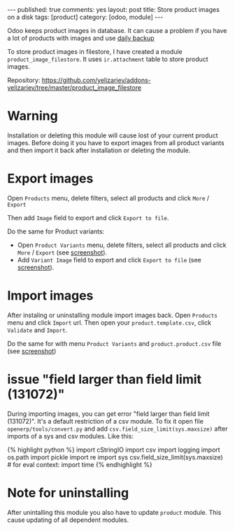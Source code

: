 #+STARTUP: showall indent nolatexpreview
#+OPTIONS: ^:nil toc:nil num:nil
#+BEGIN_HTML
---
published: true
comments: yes
layout: post
title: Store product images on a disk
tags: [product]
category: [odoo, module]
---
#+END_HTML

Odoo keeps product images in database. It can cause a problem if you
have a lot of products with images and use @@html:<a href="{% post_url 2015-02-14-install-odoo %}">@@daily backup@@html:</a>@@


To store product images in filestore, I have created a module
=product_image_filestore=. It uses =ir.attachment= table to store
product images.

Repository: https://github.com/yelizariev/addons-yelizariev/tree/master/product_image_filestore

* Warning  
  Installation or deleting this module will cause lost of your current
  product images. Before doing it you have to export images from all
  product variants and then import it back after installation or
  deleting the module.

* Export images  
  Open =Products= menu, delete filters, select all products and click =More= / =Export=

#+BEGIN_HTML
<img class="rounded shadow border" src="/images/odoo/module/product_image_filestore-1.png"/>
#+END_HTML

  Then add =Image= field to export and click =Export to file=.
#+BEGIN_HTML
<img class="rounded shadow border" src="/images/odoo/module/product_image_filestore-2.png"/>
#+END_HTML

  Do the same for Product variants:
  *  Open =Product Variants= menu, delete filters, select all products and click =More= / =Export= (see @@html:<a href="/images/odoo/module/product_image_filestore-4.png">@@screenshot@@html:</a>@@).
  *  Add =Variant Image= field to export and click =Export to file= (see @@html:<a href="/images/odoo/module/product_image_filestore-5.png">@@screenshot@@html:</a>@@).


* Import images
  After instaling or uninstalling module import images back.  Open
  =Products= menu and click =Import= url. Then open your
  =product.template.csv=, click =Validate= and =Import=.

#+BEGIN_HTML
<img class="rounded shadow border" src="/images/odoo/module/product_image_filestore-3.png"/>
#+END_HTML

   
  Do the same for with menu =Product Variants= and =product.product.csv= file (see @@html:<a href="/images/odoo/module/product_image_filestore-6.png">@@screenshot@@html:</a>@@)

* issue "field larger than field limit (131072)"
  During importing images, you can get error "field larger than field
  limit (131072)". It's a default restriction of a csv module. To fix
  it open file =openerp/tools/convert.py= and add
  =csv.field_size_limit(sys.maxsize)= after imports of a sys and csv
  modules. Like this:

#+BEGIN_HTML
{% highlight python %}

import cStringIO
import csv
import logging
import os.path
import pickle
import re
import sys
csv.field_size_limit(sys.maxsize)

# for eval context:
import time

{% endhighlight %}
#+END_HTML

* Note for uninstalling

  After unintalling this module you also have to update =product=
  module. This cause updating of all dependent modules.
